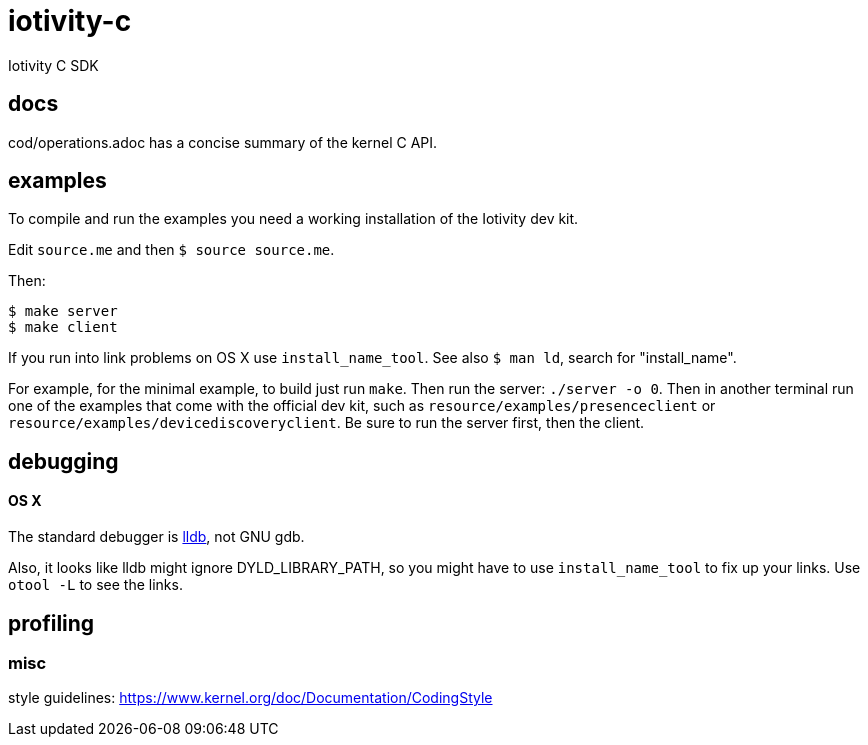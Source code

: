 # iotivity-c
Iotivity C SDK

== docs

cod/operations.adoc has a concise summary of the kernel C API.

== examples

To compile and run the examples you need a working installation of the Iotivity dev kit.

Edit `source.me` and then `$ source source.me`.

Then:

[source,sh]
----
$ make server
$ make client
----


If you run into link problems on OS X use `install_name_tool`.  See
also `$ man ld`, search for "install_name".

For example, for the minimal example, to build just run `make`.  Then
run the server: `./server -o 0`.  Then in another terminal run one of
the examples that come with the official dev kit, such as
`resource/examples/presenceclient` or
`resource/examples/devicediscoveryclient`.  Be sure to run the server
first, then the client.

== debugging

==== OS X

The standard debugger is http://lldb.llvm.org/[lldb], not GNU gdb.

Also, it looks like lldb might ignore DYLD_LIBRARY_PATH, so you might
have to use `install_name_tool` to fix up your links.  Use `otool -L`
to see the links.

== profiling


=== misc

style guidelines: https://www.kernel.org/doc/Documentation/CodingStyle

